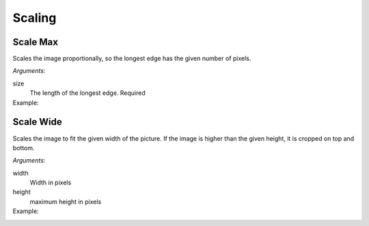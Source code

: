 Scaling
=======

Scale Max
---------

Scales the image proportionally, so the longest edge has the given number of pixels.

*Arguments:*

size
  The length of the longest edge.  Required

Example:
  .. literalinclude:: code/scalemax.txt

Scale Wide
----------

Scales the image to fit the given width of the picture.  If the image is higher
than the given height, it is cropped on top and bottom.

*Arguments:*

width
  Width in pixels

height
  maximum height in pixels

Example:
  .. literalinclude:: code/scalewide.txt
